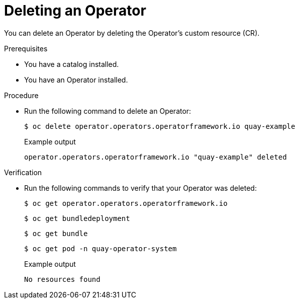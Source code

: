 // Module included in the following assemblies:
//
// * operators/olm_v1/olmv1-installing-an-operator-from-a-catalog.adoc

:_content-type: PROCEDURE

[id="olmv1-deleting-an-operator_{context}"]
= Deleting an Operator

You can delete an Operator by deleting the Operator's custom resource (CR).

.Prerequisites

* You have a catalog installed.
* You have an Operator installed.

.Procedure

* Run the following command to delete an Operator:
+
[source,terminal]
----
$ oc delete operator.operators.operatorframework.io quay-example
----
+
.Example output
[source,text]
----
operator.operators.operatorframework.io "quay-example" deleted
----

.Verification

* Run the following commands to verify that your Operator was deleted:
+
[source,terminal]
----
$ oc get operator.operators.operatorframework.io
----
+
[source,terminal]
----
$ oc get bundledeployment
----
+
[source,terminal]
----
$ oc get bundle
----
+
[source,terminal]
----
$ oc get pod -n quay-operator-system
----
+
.Example output
[source,text]
----
No resources found
----
